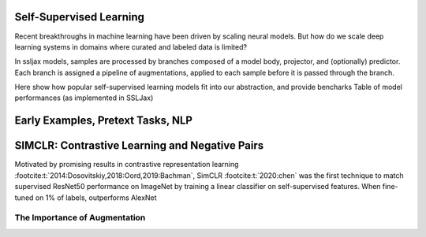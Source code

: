 Self-Supervised Learning
========================

Recent breakthroughs in machine learning have been driven by scaling neural models.
But how do we scale deep learning systems in domains where curated and labeled data is limited?

In ssljax models, samples are processed by branches composed of a model body, projector,
and (optionally) predictor. Each branch is assigned a pipeline of augmentations, applied to
each sample before it is passed through the branch.

Here show how popular self-supervised learning models fit into our abstraction, and provide
bencharks Table of model performances (as implemented in SSLJax)

Early Examples, Pretext Tasks, NLP
==================================

SIMCLR: Contrastive Learning and Negative Pairs
===============================================

Motivated by promising results in contrastive representation learning :footcite:t:`2014:Dosovitskiy,2018:Oord,2019:Bachman`,
SimCLR :footcite:t:`2020:chen` was the first technique to match supervised ResNet50 performance
on ImageNet by training a linear classifier on self-supervised features.
When fine-tuned on 1% of labels, outperforms AlexNet





The Importance of Augmentation
------------------------------

.. footbibliography::
